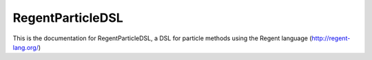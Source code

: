 =================
RegentParticleDSL
=================

This is the documentation for RegentParticleDSL, a DSL for particle methods using the Regent language (http://regent-lang.org/)

